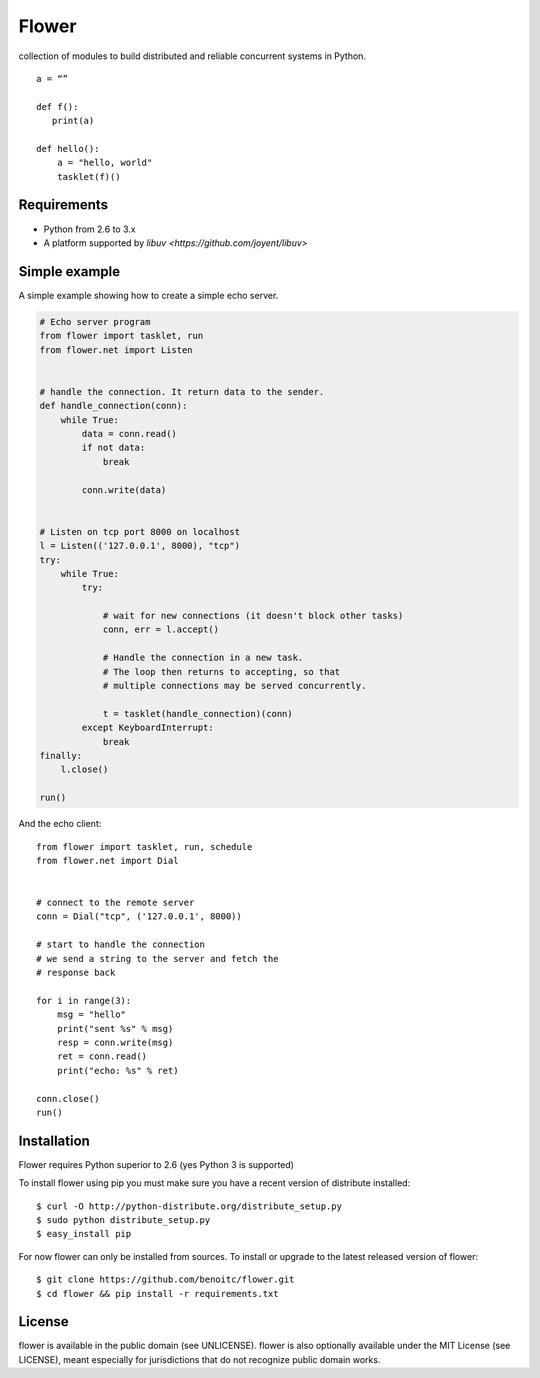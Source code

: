 Flower
======

.. image:: https://secure.travis-ci.org/benoitc/flower.png?branch=master
    :target: http://travis-ci.org/benoitc/flower

collection of modules to build distributed and reliable concurrent
systems in Python.

::

    a = “”

    def f():
       print(a)

    def hello():
        a = "hello, world"
        tasklet(f)()

Requirements
------------

- Python from 2.6 to 3.x
- A platform supported by `libuv <https://github.com/joyent/libuv>`

Simple example
--------------

A simple example showing how to create a simple echo server.

.. code-block:: python

    # Echo server program
    from flower import tasklet, run
    from flower.net import Listen


    # handle the connection. It return data to the sender.
    def handle_connection(conn):
        while True:
            data = conn.read()
            if not data:
                break

            conn.write(data)


    # Listen on tcp port 8000 on localhost
    l = Listen(('127.0.0.1', 8000), "tcp")
    try:
        while True:
            try:

                # wait for new connections (it doesn't block other tasks)
                conn, err = l.accept()

                # Handle the connection in a new task.
                # The loop then returns to accepting, so that
                # multiple connections may be served concurrently.

                t = tasklet(handle_connection)(conn)
            except KeyboardInterrupt:
                break
    finally:
        l.close()

    run()


And the echo client::

    from flower import tasklet, run, schedule
    from flower.net import Dial


    # connect to the remote server
    conn = Dial("tcp", ('127.0.0.1', 8000))

    # start to handle the connection
    # we send a string to the server and fetch the
    # response back

    for i in range(3):
        msg = "hello"
        print("sent %s" % msg)
        resp = conn.write(msg)
        ret = conn.read()
        print("echo: %s" % ret)

    conn.close()
    run()


Installation
------------

Flower requires Python superior to 2.6 (yes Python 3 is supported)

To install flower using pip you must make sure you have a
recent version of distribute installed::

    $ curl -O http://python-distribute.org/distribute_setup.py
    $ sudo python distribute_setup.py
    $ easy_install pip


For now flower can only be installed from sources. To install or upgrade to the latest released version of flower::

    $ git clone https://github.com/benoitc/flower.git
    $ cd flower && pip install -r requirements.txt

License
-------

flower is available in the public domain (see UNLICENSE). flower is also
optionally available under the MIT License (see LICENSE), meant
especially for jurisdictions that do not recognize public domain
works.
